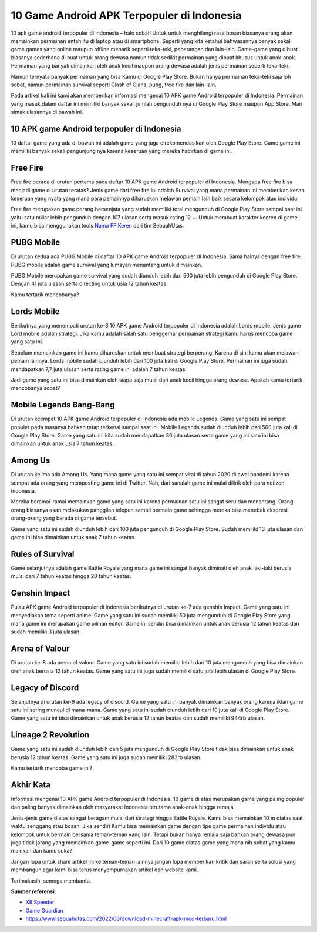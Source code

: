 10 Game Android APK Terpopuler di Indonesia
===================

10 apk game android terpopuler di indonesia – halo sobat! Untuk untuk menghilangi rasa bosan biasanya orang akan memainkan permainan entah itu di laptop atau di smartphone. Seperti yang kita ketahui bahwasannya banyak sekali game games yang online maupun offline menarik seperti teka-teki, peperangan dan lain-lain. 
Game-game yang dibuat biasanya sederhana di buat untuk orang dewasa namun tidak sedikit permainan yang dibuat khusus untuk anak-anak. Permainan yang banyak dimainkan oleh anak kecil maupun orang dewasa adalah jenis permainan seperti teka-teki.

Namun ternyata banyak permainan yang bisa Kamu di Google Play Store. Bukan hanya permainan teka-teki saja loh sobat, namun permainan survival seperti Clash of Clans, pubg, free fire dan lain-lain.

Pada artikel kali ini kami akan memberikan informasi mengenai 10 APK game Android terpopuler di Indonesia. Permainan yang masuk dalam daftar ini memiliki banyak sekali jumlah pengunduh nya di Google Play Store maupun App Store. Mari simak ulasannya di bawah ini.

10 APK game Android terpopuler di Indonesia
--------------

10 daftar game yang ada di bawah ini adalah game yang juga direkomendasikan oleh Google Play Store. Game game ini memiliki banyak sekali pengunjung nya karena keseruan yang mereka hadirkan di game ini.

Free Fire
--------------

Free fire berada di urutan pertama pada daftar 10 APK game Android terpopuler di Indonesia. Mengapa free fire bisa menjadi game di urutan teratas? Jenis game dari free fire ini adalah Survival yang mana permainan ini memberikan kesan keseruan yang nyata yang mana para pemainnya diharuskan melawan pemain lain baik secara kelompok atau individu.

Free fire merupakan game perang bersenjata yang sudah memiliki total mengunduh di Google Play Store sampai saat ini yaitu satu miliar lebih pengunduh dengan 107 ulasan serta masuk rating 12 +. Untuk membuat karakter keeren di game ini, kamu bisa menggunakan tools `Nama FF Keren <https://www.sebuahutas.com/2022/04/generator-nama-ff-keren-dan-unik.html>`_ dari tim SebuahUtas.

PUBG Mobile
--------------

Di urutan kedua ada PUBG Mobile di daftar 10 APK game Android terpopuler di Indonesia. Sama halnya dengan free fire, PUBG mobile adalah game survival yang lumayan menantang untuk dimainkan. 

PUBG Mobile merupakan game survival yang sudah diunduh lebih dari 500 juta lebih pengunduh di Google Play Store. Dengan 41 juta ulasan serta directing untuk usia 12 tahun keatas. 

Kamu tertarik mencobanya?

Lords Mobile
--------------

Berikutnya yang menempati urutan ke-3 10 APK game Android terpopuler di Indonesia adalah Lords mobile. Jenis game Lord mobile adalah strategi. Jika kamu adalah salah satu penggemar permainan strategi kamu harus mencoba game yang satu ini. 

Sebelum memainkan game ini kamu diharuskan untuk membuat strategi berperang. Karena di sini kamu akan melawan pemain lainnya. 
Lords mobile sudah diunduh lebih dari 100 juta kali di Google Play Store. Permainan ini juga sudah mendapatkan 7,7 juta ulasan serta rating game ini adalah 7 tahun keatas. 

Jadi game yang satu ini bisa dimainkan oleh siapa saja mulai dari anak kecil hingga orang dewasa. Apakah kamu tertarik mencobanya sobat?

Mobile Legends Bang-Bang
--------------

Di urutan keempat 10 APK game Android terpopuler di Indonesia ada mobile Legends. Game yang satu ini sempat populer pada masanya bahkan tetap terkenal sampai saat ini. 
Mobile Legends sudah diunduh lebih dari 500 juta kali di Google Play Store. Game yang satu ini kita sudah mendapatkan 30 juta ulasan serta game yang ini satu ini bisa dimainkan untuk anak usia 7 tahun keatas.

Among Us
--------------

Di urutan kelima ada Among Us. Yang mana game yang satu ini sempat viral di tahun 2020 di awal pandemi karena sempat ada orang yang memposting game ini di Twitter. Nah, dari sanalah game ini mulai dilirik oleh para netizen Indonesia. 

Mereka beramai-ramai memainkan game yang satu ini karena permainan satu ini sangat seru dan menantang. Orang-orang biasanya akan melakukan panggilan telepon sambil bermain game sehingga mereka bisa menebak ekspresi orang-orang yang berada di game tersebut.

Game yang satu ini sudah diunduh lebih dari 100 juta pengunduh di Google Play Store. Sudah memiliki 13 juta ulasan dan game ini bisa dimainkan untuk anak 7 tahun keatas.

Rules of Survival
--------------

Game selanjutnya adalah game Battle Royale yang mana game ini sangat banyak diminati oleh anak laki-laki berusia mulai dari 7 tahun keatas hingga 20 tahun keatas.

Genshin Impact
--------------

Pulau APK game Android terpopuler di Indonesia berikutnya di urutan ke-7 ada genshin Impact. Game yang satu ini menyediakan tema seperti anime. 
Game yang satu ini sudah memiliki 50 juta mengunduh di Google Play Store yang mana game ini merupakan game pilihan editor. Game ini sendiri bisa dimainkan untuk anak berusia 12 tahun keatas dan sudah memiliki 3 juta ulasan.

Arena of Valour
--------------

Di urutan ke-8 ada arena of valour. Game yang satu ini sudah memiliki lebih dari 10 juta mengunduh yang bisa dimainkan oleh anak berusia 12 tahun keatas. Game yang satu ini juga sudah memiliki satu juta lebih ulasan di Google Play Store.

Legacy of Discord
--------------

Selanjutnya di urutan ke-9 ada legacy of discord. Game yang satu ini banyak dimainkan banyak orang karena iklan game satu ini sering muncul di mana-mana.
Game yang satu ini sudah diunduh lebih dari 10 juta kali di Google Play Store. Game yang satu ini bisa dimainkan untuk anak berusia 12 tahun keatas dan sudah memiliki 944rb ulasan.

Lineage 2 Revolution
--------------

Game yang satu ini sudah diunduh lebih dari 5 juta mengunduh di Google Play Store tidak bisa dimainkan untuk anak berusia 12 tahun keatas. Game yang satu ini juga sudah memiliki 283rb ulasan.

Kamu tertarik mencoba game ini?

Akhir Kata
--------------

Informasi mengenai 10 APK game Android terpopuler di Indonesia. 10 game di atas merupakan game yang paling populer dan paling banyak dimainkan oleh masyarakat Indonesia terutama anak-anak hingga remaja. 

Jenis-jenis game diatas sangat beragam mulai dari strategi hingga Battle Royale. Kamu bisa memainkan 10 m diatas saat waktu senggang atau bosan. Jika sendiri Kamu bisa memainkan game dengan tipe game permainan individu atau kelompok untuk bermain bersama teman-teman yang lain.
Tetapi bukan hanya remaja saja bahkan orang dewasa pun juga tidak jarang yang memainkan game-game seperti ini. Dari 10 game diatas game yang mana nih sobat yang kamu mainkan dan kamu suka?

Jangan lupa untuk share artikel ini ke teman-teman lainnya jangan lupa memberikan kritik dan saran serta solusi yang membangun agar kami bisa terus menyempurnakan artikel dan website kami.

Terimakasih, semoga membantu.

**Sumber referensi**:

- `X8 Speeder <https://www.sebuahutas.com/2022/04/x8-speeder-apk-official-download.html>`_
- `Game Guardian <https://www.sebuahutas.com/2022/04/game-guardian-apk-no-root-official.html>`_
- https://www.sebuahutas.com/2022/03/download-minecraft-apk-mod-terbaru.html
